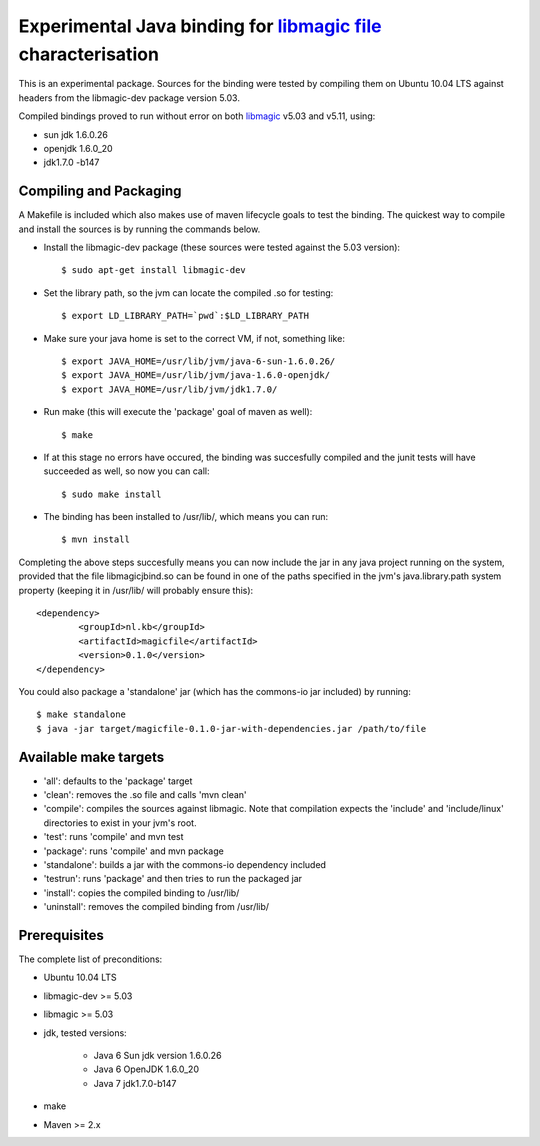 Experimental Java binding for `libmagic <http://linux.die.net/man/3/libmagic>`_ `file <http://manpages.ubuntu.com/manpages/lucid/en/man1/file.1.html>`_ characterisation
======================

This is an experimental package. Sources for the binding were tested by compiling them on Ubuntu 10.04 LTS against headers from the libmagic-dev package version 5.03.

Compiled bindings proved to run without error on both `libmagic <http://linux.die.net/man/3/libmagic>`_ v5.03 and v5.11, using: 

- sun jdk 1.6.0.26

- openjdk 1.6.0_20

- jdk1.7.0 -b147

Compiling and Packaging
-------
A Makefile is included which also makes use of maven lifecycle goals to test the binding. The quickest way to compile and install the sources is by running the commands below.

- Install the libmagic-dev package (these sources were tested against the 5.03 version)::

    $ sudo apt-get install libmagic-dev

- Set the library path, so the jvm can locate the compiled .so for testing::

    $ export LD_LIBRARY_PATH=`pwd`:$LD_LIBRARY_PATH

- Make sure your java home is set to the correct VM, if not, something like::

    $ export JAVA_HOME=/usr/lib/jvm/java-6-sun-1.6.0.26/
    $ export JAVA_HOME=/usr/lib/jvm/java-1.6.0-openjdk/
    $ export JAVA_HOME=/usr/lib/jvm/jdk1.7.0/

- Run make (this will execute the 'package' goal of maven as well)::

    $ make

- If at this stage no errors have occured, the binding was succesfully compiled and the junit tests will have succeeded as well, so now you can call::

    $ sudo make install

- The binding has been installed to /usr/lib/, which means you can run::

    $ mvn install

Completing the above steps succesfully means you can now include the jar in any java project running on the system, provided that the file libmagicjbind.so can be found in one of the paths specified in the jvm's java.library.path system property (keeping it in /usr/lib/ will probably ensure this)::

		<dependency>
			<groupId>nl.kb</groupId>
			<artifactId>magicfile</artifactId>
			<version>0.1.0</version>
		</dependency>


You could also package a 'standalone' jar (which has the commons-io jar included) by running::

		$ make standalone
		$ java -jar target/magicfile-0.1.0-jar-with-dependencies.jar /path/to/file



Available make targets
------------

- 'all': defaults to the 'package' target

- 'clean': removes the .so file and calls 'mvn clean'

- 'compile': compiles the sources against libmagic. Note that compilation expects the 'include' and 'include/linux' directories to exist in your jvm's root.

- 'test': runs 'compile' and mvn test

- 'package': runs 'compile' and mvn package

- 'standalone': builds a jar with the commons-io dependency included

- 'testrun': runs 'package' and then tries to run the packaged jar

- 'install': copies the compiled binding to /usr/lib/

- 'uninstall': removes the compiled binding from /usr/lib/

Prerequisites
-------
The complete list of preconditions:

- Ubuntu 10.04 LTS

- libmagic-dev >= 5.03

- libmagic >= 5.03

- jdk, tested versions:

	- Java 6 Sun jdk version 1.6.0.26 

	- Java 6 OpenJDK 1.6.0_20

	- Java 7 jdk1.7.0-b147

- make

- Maven >= 2.x

